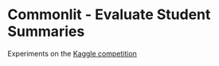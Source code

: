 * Commonlit - Evaluate Student Summaries

Experiments on the [[https://www.kaggle.com/competitions/commonlit-evaluate-student-summaries][Kaggle competition]]
